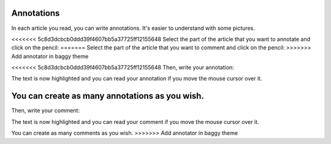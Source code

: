Annotations
===========

In each article you read, you can write annotations. It's easier to understand with some pictures.

<<<<<<< 5c8d3dcbcb0ddd39f4607bb5a37725ff12155648
Select the part of the article that you want to annotate and click on the pencil:
=======
Select the part of the article that you want to comment and click on the pencil:
>>>>>>> Add annotator in baggy theme

.. image:: ../../img/user/annotations_1.png
   :alt: Select your text
   :align: center

<<<<<<< 5c8d3dcbcb0ddd39f4607bb5a37725ff12155648
Then, write your annotation:

.. image:: ../../img/user/annotations_2.png
   :alt: Write your annotation
   :align: center

The text is now highlighted and you can read your annotation if you move the mouse cursor over it.

.. image:: ../../img/user/annotations_3.png
   :alt: Read your annotation
   :align: center

You can create as many annotations as you wish.
=======
Then, write your comment:

.. image:: ../../img/user/annotations_2.png
   :alt: Write your comment
   :align: center

The text is now highlighted and you can read your comment if you move the mouse cursor over it.

.. image:: ../../img/user/annotations_3.png
   :alt: Read your comment
   :align: center

You can create as many comments as you wish.
>>>>>>> Add annotator in baggy theme
